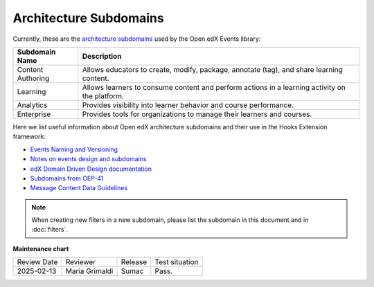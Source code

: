 Architecture Subdomains
########################

Currently, these are the `architecture subdomains`_ used by the Open edX Events library:

+-------------------+----------------------------------------------------------------------------------------------------+
| Subdomain Name    | Description                                                                                        |
+===================+====================================================================================================+
| Content Authoring | Allows educators to create, modify, package, annotate (tag), and share learning content.           |
+-------------------+----------------------------------------------------------------------------------------------------+
| Learning          | Allows learners to consume content and perform actions in a learning activity on the platform.     |
+-------------------+----------------------------------------------------------------------------------------------------+
| Analytics         | Provides visibility into learner behavior and course performance.                                  |
+-------------------+----------------------------------------------------------------------------------------------------+
| Enterprise        | Provides tools for organizations to manage their learners and courses.                             |
+-------------------+----------------------------------------------------------------------------------------------------+

Here we list useful information about Open edX architecture subdomains and their use in the Hooks Extension framework:

- `Events Naming and Versioning`_
- `Notes on events design and subdomains`_
- `edX Domain Driven Design documentation`_
- `Subdomains from OEP-41`_
- `Message Content Data Guidelines`_

.. note:: When creating new filters in a new subdomain, please list the subdomain in this document and in :doc:`filters`.

.. _Events Naming and Versioning: https://github.com/openedx/openedx-events/blob/main/docs/decisions/0002-events-naming-and-versioning.rst#L1
.. _edX Domain Driven Design documentation: https://openedx.atlassian.net/wiki/spaces/AC/pages/213910332/Domain-Driven+Design
.. _`Subdomains from OEP-41`: https://docs.openedx.org/projects/openedx-proposals/en/latest/architectural-decisions/oep-0041-arch-async-server-event-messaging.html#subdomain-from-domain-driven-design
.. _`Message Content Data Guidelines`: https://docs.openedx.org/projects/openedx-proposals/en/latest/architectural-decisions/oep-0041-arch-async-server-event-messaging.html?highlight=subdomain#message-content-data-guidelines
.. _`Notes on events design and subdomains`: https://github.com/openedx/openedx-events/issues/72#issuecomment-1179291340
.. _architecture subdomains: https://microservices.io/patterns/decomposition/decompose-by-subdomain.html

**Maintenance chart**

+--------------+-------------------------------+----------------+--------------------------------+
| Review Date  | Reviewer                      |   Release      |Test situation                  |
+--------------+-------------------------------+----------------+--------------------------------+
|2025-02-13    | Maria Grimaldi                |  Sumac         |Pass.                           |
+--------------+-------------------------------+----------------+--------------------------------+
